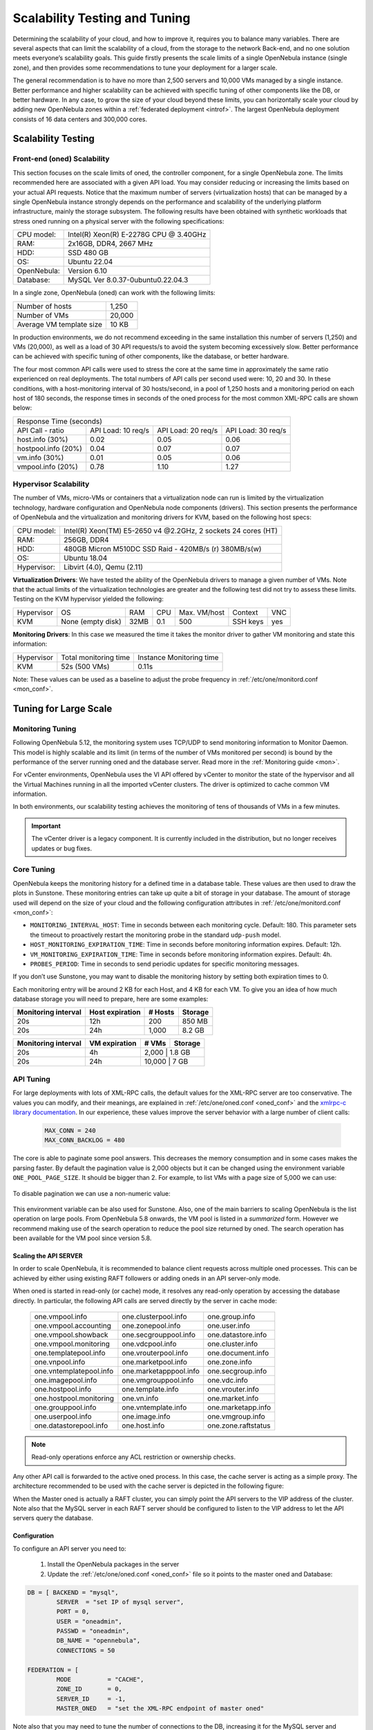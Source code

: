 .. _one_scalability:

=============================================
Scalability Testing and Tuning
=============================================

Determining the scalability of your cloud, and how to improve it, requires you to balance many variables. There are several aspects that can limit the scalability of a cloud, from the storage to the network Back-end, and no one solution meets everyone’s scalability goals. This guide firstly presents the scale limits of a single OpenNebula instance (single zone), and then provides some recommendations to tune your deployment for a larger scale.

The general recommendation is to have no more than 2,500 servers and 10,000 VMs managed by a single instance. Better performance and higher scalability can be achieved with specific tuning of other components like the DB, or better hardware. In any case, to grow the size of your cloud beyond these limits, you can horizontally scale your cloud by adding new OpenNebula zones within a :ref:`federated deployment <introf>`. The largest OpenNebula deployment consists of 16 data centers and 300,000 cores.

Scalability Testing
==========================================

Front-end (oned) Scalability
-------------------------------------------

This section focuses on the scale limits of oned, the controller component, for a single OpenNebula zone. The limits recommended here are associated with a given API load. You may consider reducing or increasing the limits based on your actual API requests. Notice that the maximum number of servers (virtualization hosts) that can be managed by a single OpenNebula instance strongly depends on the performance and scalability of the underlying platform infrastructure, mainly the storage subsystem.
The following results have been obtained with synthetic workloads that stress oned running on a physical server with the following specifications:

+----------------------+---------------------------------------------------------+
| CPU model:           | Intel(R) Xeon(R) E-2278G CPU @ 3.40GHz                  |
+----------------------+---------------------------------------------------------+
| RAM:                 | 2x16GB, DDR4, 2667 MHz                                  |
+----------------------+---------------------------------------------------------+
| HDD:                 | SSD 480 GB                                              |
+----------------------+---------------------------------------------------------+
| OS:                  | Ubuntu 22.04                                            |
+----------------------+---------------------------------------------------------+
| OpenNebula:          | Version 6.10                                            |
+----------------------+---------------------------------------------------------+
| Database:            | MySQL  Ver 8.0.37-0ubuntu0.22.04.3                      |
+----------------------+---------------------------------------------------------+

In a single zone, OpenNebula (oned) can work with the following limits:

+--------------------------+-----------------------------------------------------+
| Number of hosts          | 1,250                                               |
+--------------------------+-----------------------------------------------------+
| Number of VMs            | 20,000                                              |
+--------------------------+-----------------------------------------------------+
| Average VM template size | 10 KB                                               |
+--------------------------+-----------------------------------------------------+

In production environments, we do not recommend exceeding in the same installation this number of servers (1,250) and VMs (20,000), as well as a load of 30 API requests/s to avoid the system becoming excessively slow. Better performance can be achieved with specific tuning of other components, like the database, or better hardware.

The four most common API calls were used to stress the core at the same time in approximately the same ratio experienced on real deployments. The total numbers of API calls per second used were: 10, 20 and 30. In these conditions, with a host-monitoring interval of 30 hosts/second, in a pool of 1,250 hosts and a monitoring period on each host of 180 seconds, the response times in seconds of the oned process for the most common XML-RPC calls are shown below:


+---------------------------------------------------------------------------------------+
|                               Response Time (seconds)                                 |
+-----------------------+---------------------+--------------------+--------------------+
| API Call - ratio      | API Load: 10 req/s  | API Load: 20 req/s | API Load: 30 req/s |
+-----------------------+---------------------+--------------------+--------------------+
| host.info (30%)       | 0.02                | 0.05               | 0.06               |
+-----------------------+---------------------+--------------------+--------------------+
| hostpool.info (20%)   | 0.04                | 0.07               | 0.07               |
+-----------------------+---------------------+--------------------+--------------------+
| vm.info (30%)         | 0.01                | 0.05               | 0.06               |
+-----------------------+---------------------+--------------------+--------------------+
| vmpool.info (20%)     | 0.78                | 1.10               | 1.27               |
+-----------------------+---------------------+--------------------+--------------------+

.. _hv_scalability:

Hypervisor Scalability
--------------------------------------

The number of VMs, micro-VMs or containers that a virtualization node can run is limited by the virtualization technology, hardware configuration and OpenNebula node components (drivers). This section presents the performance of OpenNebula and the virtualization and monitoring drivers for KVM, based on the following host specs:

+---------------+---------------------------------------------------------------+
| CPU model:    | Intel(R) Xeon(TM) E5-2650 v4 @2.2GHz, 2 sockets 24 cores (HT) |
+---------------+---------------------------------------------------------------+
| RAM:          | 256GB, DDR4                                                   |
+---------------+---------------------------------------------------------------+
| HDD:          | 480GB Micron M510DC SSD Raid - 420MB/s (r) 380MB/s(w)         |
+---------------+---------------------------------------------------------------+
| OS:           | Ubuntu 18.04                                                  |
+---------------+---------------------------------------------------------------+
| Hypervisor:   | Libvirt (4.0), Qemu (2.11)                                    |
+---------------+---------------------------------------------------------------+

**Virtualization Drivers**: We have tested the ability of the OpenNebula drivers to manage a given number of VMs. Note that the actual limits of the virtualization technologies are greater and the following test did not try to assess these limits. Testing on the KVM hypervisor yielded the following:

+-------------+-------------------+-------+------+--------------+-----------+-----+
| Hypervisor  | OS                | RAM   | CPU  | Max. VM/host | Context   | VNC |
+-------------+-------------------+-------+------+--------------+-----------+-----+
| KVM         | None (empty disk) | 32MB  | 0.1  | 500          | SSH keys  | yes |
+-------------+-------------------+-------+------+--------------+-----------+-----+

**Monitoring Drivers**: In this case we measured the time it takes the monitor driver to gather VM monitoring and state this information:

+-------------+-----------------------+--------------------------+
| Hypervisor  | Total monitoring time | Instance Monitoring time |
+-------------+-----------------------+--------------------------+
| KVM         | 52s (500 VMs)         | 0.11s                    |
+-------------+-----------------------+--------------------------+

Note: These values can be used as a baseline to adjust the probe frequency in :ref:`/etc/one/monitord.conf <mon_conf>`.

Tuning for Large Scale
==================================

Monitoring Tuning
-----------------------------------

Following OpenNebula 5.12, the monitoring system uses TCP/UDP to send monitoring information to Monitor Daemon. This model is highly scalable and its limit (in terms of the number of VMs monitored per second) is bound by the performance of the server running oned and the database server. Read more in the :ref:`Monitoring guide <mon>`.

For vCenter environments, OpenNebula uses the VI API offered by vCenter to monitor the state of the hypervisor and all the Virtual Machines running in all the imported vCenter clusters. The driver is optimized to cache common VM information.

In both environments, our scalability testing achieves the monitoring of tens of thousands of VMs in a few minutes.

.. important:: The vCenter driver is a legacy component. It is currently included in the distribution, but no longer receives updates or bug fixes.

Core Tuning
---------------------------

OpenNebula keeps the monitoring history for a defined time in a database table. These values are then used to draw the plots in Sunstone. These monitoring entries can take up quite a bit of storage in your database. The amount of storage used will depend on the size of your cloud and the following configuration attributes in :ref:`/etc/one/monitord.conf <mon_conf>`:

-  ``MONITORING_INTERVAL_HOST``: Time in seconds between each monitoring cycle. Default: 180. This parameter sets the timeout to proactively restart the monitoring probe in the standard ``udp-push`` model.
-  ``HOST_MONITORING_EXPIRATION_TIME``: Time in seconds before monitoring information expires. Default: 12h.
-  ``VM_MONITORING_EXPIRATION_TIME``: Time in seconds before monitoring information expires. Default: 4h.
-  ``PROBES_PERIOD``: Time in seconds to send periodic updates for specific monitoring messages.

If you don’t use Sunstone, you may want to disable the monitoring history by setting both expiration times to 0.

Each monitoring entry will be around 2 KB for each Host, and 4 KB for each VM. To give you an idea of how much database storage you will need to prepare, here are some examples:

+-----------------------+-------------------+-----------+-----------+
| Monitoring interval   | Host expiration   | # Hosts   | Storage   |
+=======================+===================+===========+===========+
| 20s                   | 12h               | 200       | 850 MB    |
+-----------------------+-------------------+-----------+-----------+
| 20s                   | 24h               | 1,000     |  8.2 GB   |
+-----------------------+-------------------+-----------+-----------+

+-----------------------+-----------------+---------+-----------+
| Monitoring interval   | VM expiration   | # VMs   | Storage   |
+=======================+=================+=========+===========+
| 20s                   | 4h              | 2,000    | 1.8 GB   |
+-----------------------+-----------------+---------+-----------+
| 20s                   | 24h             | 10,000   | 7 GB     |
+-----------------------+-----------------+---------+-----------+

.. _one_scalability_api_tuning:

API Tuning
-------------------------

For large deployments with lots of XML-RPC calls, the default values for the XML-RPC server are too conservative. The values you can modify, and their meanings, are explained in :ref:`/etc/one/oned.conf <oned_conf>` and the `xmlrpc-c library documentation <http://xmlrpc-c.sourceforge.net/doc/libxmlrpc_server_abyss.html#max_conn>`__. In our experience, these values improve the server behavior with a large number of client calls:

 .. code-block:: none

     MAX_CONN = 240
     MAX_CONN_BACKLOG = 480

The core is able to paginate some pool answers. This decreases the memory consumption and in some cases makes the parsing faster. By default the pagination value is 2,000 objects but it can be changed using the environment variable ``ONE_POOL_PAGE_SIZE``. It should be bigger than 2. For example, to list VMs with a page size of 5,000 we can use:

 .. prompt:: bash $ auto

     $ ONE_POOL_PAGE_SIZE=5000 onevm list

To disable pagination we can use a non-numeric value:

 .. prompt:: bash $ auto

     $ ONE_POOL_PAGE_SIZE=disabled onevm list

This environment variable can be also used for Sunstone.
Also, one of the main barriers to scaling OpenNebula is the list operation on large pools. From OpenNebula 5.8 onwards, the VM pool is listed in a *summarized* form. However we recommend making use of the search operation to reduce the pool size returned by oned. The search operation has been available for the VM pool since version 5.8.

Scaling the API SERVER
~~~~~~~~~~~~~~~~~~~~~~

In order to scale OpenNebula, it is recommended to balance client requests across multiple oned processes. This can be achieved by either using existing RAFT followers or adding oneds in an API server-only mode.

When oned is started in read-only (or cache) mode, it resolves any read-only operation by accessing the database directly. In particular, the following API calls are served directly by the server in cache mode:


    +-------------------------+-------------------------+-------------------------+
    | one.vmpool.info         | one.clusterpool.info    |  one.group.info         |
    +-------------------------+-------------------------+-------------------------+
    | one.vmpool.accounting   | one.zonepool.info       |  one.user.info          |
    +-------------------------+-------------------------+-------------------------+
    | one.vmpool.showback     | one.secgrouppool.info   |  one.datastore.info     |
    +-------------------------+-------------------------+-------------------------+
    | one.vmpool.monitoring   | one.vdcpool.info        |  one.cluster.info       |
    +-------------------------+-------------------------+-------------------------+
    | one.templatepool.info   | one.vrouterpool.info    |  one.document.info      |
    +-------------------------+-------------------------+-------------------------+
    | one.vnpool.info         | one.marketpool.info     |  one.zone.info          |
    +-------------------------+-------------------------+-------------------------+
    | one.vntemplatepool.info | one.marketapppool.info  |  one.secgroup.info      |
    +-------------------------+-------------------------+-------------------------+
    | one.imagepool.info      | one.vmgrouppool.info    |  one.vdc.info           |
    +-------------------------+-------------------------+-------------------------+
    | one.hostpool.info       | one.template.info       |  one.vrouter.info       |
    +-------------------------+-------------------------+-------------------------+
    | one.hostpool.monitoring | one.vn.info             |  one.market.info        |
    +-------------------------+-------------------------+-------------------------+
    | one.grouppool.info      | one.vntemplate.info     |  one.marketapp.info     |
    +-------------------------+-------------------------+-------------------------+
    | one.userpool.info       | one.image.info          |  one.vmgroup.info       |
    +-------------------------+-------------------------+-------------------------+
    | one.datastorepool.info  | one.host.info           |  one.zone.raftstatus    |
    +-------------------------+-------------------------+-------------------------+

.. note:: Read-only operations enforce any ACL restriction or ownership checks.

Any other API call is forwarded to the active oned process. In this case, the cache server is acting as a simple proxy. The architecture recommended to be used with the cache server is depicted in the following figure:

|scala|

When the Master oned is actually a RAFT cluster, you can simply point the API servers to the VIP address of the cluster. Note also that the MySQL server in each RAFT server should be configured to listen to the VIP address to let the API servers query the database.

Configuration
~~~~~~~~~~~~~~~~~~~~~~~~~~~~~~~

To configure an API server you need to:

    1. Install the OpenNebula packages in the server
    2. Update the :ref:`/etc/one/oned.conf <oned_conf>` file so it points to the master oned and Database:

.. code-block:: text

    DB = [ BACKEND = "mysql",
	    SERVER  = "set IP of mysql server",
	    PORT = 0,
	    USER = "oneadmin",
	    PASSWD = "oneadmin",
	    DB_NAME = "opennebula",
	    CONNECTIONS = 50

    FEDERATION = [
	    MODE          = "CACHE",
	    ZONE_ID       = 0,
	    SERVER_ID     = -1,
	    MASTER_ONED   = "set the XML-RPC endpoint of master oned"

Note also that you may need to tune the number of connections to the DB, increasing it for the MySQL server and adjusting the number of cache servers, considering that the overall number of connections is shared by all the servers.

Load Balancing
~~~~~~~~~~~~~~

Alternatively, you may want to set up a load balancer that balances client requests across API servers. HAProxy is a good fit for this task. In this scenario, we are assuming one OpenNebula server plus two OpenNebula cache servers. The load balancer is listening on another server on port 2633 and will forward connections to the three OpenNebula servers comprising the cluster. This is the relevant fragment of the required HAProxy configuration for a scenario like the one described:

.. code-block:: text

    frontend OpenNebula
    bind 0.0.0.0:2633
    stats enable
    mode tcp
    default_backend one_nodes

    backend one_nodes
    mode tcp
    stats enable
    balance roundrobin
    server opennebula1 10.134.236.10:2633 check
    server opennebula2 10.134.236.11:2633 check
    server opennebula3 10.134.236.12:2633 check

Server entries must be modified and the stats section is optional.

Optionally, a second load balancer can be added on another server and an active-passive redundancy protocol, like VRRP, can be set between both load balancer nodes for high availability.

To connect to the cluster from another server you can use one of the two following options, or both:

- Using the CLI: Create a ``ONE_XMLRPC`` variable with the new endpoint. E.g.

.. code::

    export ONE_XMLRPC=http://ENDPOINT_IP:2633/RPC2

- Using FireEdge: Modify ``one_xmlrpc`` in :ref:`/etc/one/fireedge-server.conf <fireedge_configuration>`

The new endpoint will be the load balancer address.

Driver Tuning
------------------------

OpenNebula drivers have by default 15 threads. This is the maximum number of actions a driver can perform at the same time; all following actions will be queued. You can make this value in :ref:`/etc/one/oned.conf <oned_conf>`. The driver parameter is ``-t``.

Database Tuning
-------------------------

For non-test installations use a MySQL/MariaDB database. SQLite is too slow for more than a couple of hosts and a few VMs.

Be sure to review the :ref:`recommended maintenance procedures <mysql_maintenance>` for the MySQL database backend.

FireEdge Tuning
---------------------------

Please refer to the guide on :ref:`Configuring FireEdge for Large Deployments <fireedge_advance>`.


.. |scala| image:: /images/one_scalability.jpg
